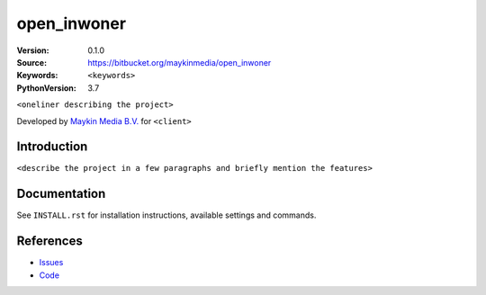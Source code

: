 ==================
open_inwoner
==================

:Version: 0.1.0
:Source: https://bitbucket.org/maykinmedia/open_inwoner
:Keywords: ``<keywords>``
:PythonVersion: 3.7

|build-status| |requirements|

``<oneliner describing the project>``

Developed by `Maykin Media B.V.`_ for ``<client>``


Introduction
============

``<describe the project in a few paragraphs and briefly mention the features>``


Documentation
=============

See ``INSTALL.rst`` for installation instructions, available settings and
commands.


References
==========

* `Issues <https://taiga.maykinmedia.nl/project/open_inwoner>`_
* `Code <https://bitbucket.org/maykinmedia/open_inwoner>`_


.. |build-status| image:: http://jenkins.maykin.nl/buildStatus/icon?job=bitbucket/open_inwoner/master
    :alt: Build status
    :target: http://jenkins.maykin.nl/job/open_inwoner

.. |requirements| image:: https://requires.io/bitbucket/maykinmedia/open_inwoner/requirements.svg?branch=master
     :target: https://requires.io/bitbucket/maykinmedia/open_inwoner/requirements/?branch=master
     :alt: Requirements status


.. _Maykin Media B.V.: https://www.maykinmedia.nl
